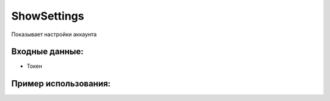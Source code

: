 ShowSettings
==================================
Показывает настройки аккаунта


Входные данные:
-----------

* Токен

Пример использования:
---------
.. code-block:: csharp
     :linenos:
        
     using System;
     using YandexMusicApi;

     namespace ConsoleApp1
     {
        class Program
        {
           static void Main(string[] args)
           {
              Token.token = "YOURTOKEN";
              Console.WriteLine(Account.ShowSettings());
           }
        }
     }
